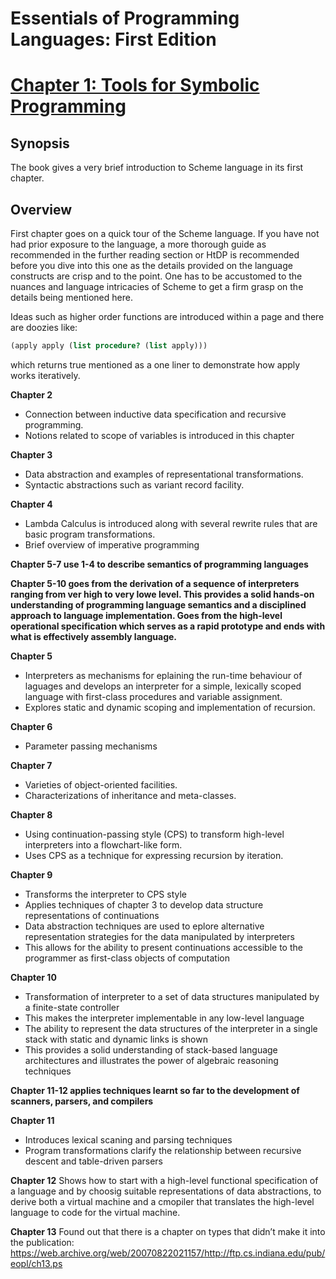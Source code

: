 * Essentials of Programming Languages: First Edition

[[Cover Image of First Edition][./cover.jpg]]

* [[./chapter-1.org][Chapter 1: Tools for Symbolic Programming]]

** Synopsis

The book gives a very brief introduction to Scheme language in its first chapter.

** Overview

First chapter goes on a quick tour of the Scheme language.
If you have not had prior exposure to the language, a more thorough guide as recommended in the further reading section or HtDP is recommended before you dive into this one as the details provided on the language constructs are crisp and to the point. One has to be accustomed to the nuances and language intricacies of Scheme to get a firm grasp on the details being mentioned here.

Ideas such as higher order functions are introduced within a page and there are doozies like:

#+BEGIN_SRC scheme
(apply apply (list procedure? (list apply)))
#+END_SRC

which returns true mentioned as a one liner to demonstrate how apply works iteratively.

*Chapter 2*
- Connection between inductive data specification and recursive programming.
- Notions related to scope of variables is introduced in this chapter

*Chapter 3*
- Data abstraction and examples of representational transformations.
- Syntactic abstractions such as variant record facility.

*Chapter 4*
- Lambda Calculus is introduced along with several rewrite rules that are basic program transformations.
- Brief overview of imperative programming

*Chapter 5-7 use 1-4 to describe semantics of programming languages*

*Chapter 5-10 goes from the derivation of a sequence of interpreters ranging from ver high  to very lowe level. This provides a solid hands-on understanding of programming language semantics and a disciplined approach to language implementation. Goes from the high-level operational specification which serves as a rapid prototype and ends with what is effectively assembly language.*

*Chapter 5*
- Interpreters as mechanisms for eplaining the run-time behaviour of laguages and develops an interpreter for a simple, lexically scoped language with first-class procedures and variable assignment.
- Explores static and dynamic scoping and implementation of recursion.

*Chapter 6*
- Parameter passing mechanisms

*Chapter 7*
- Varieties of object-oriented facilities.
- Characterizations of inheritance and meta-classes.

*Chapter 8*
- Using continuation-passing style (CPS) to transform high-level interpreters into a flowchart-like form.
- Uses CPS as a technique for expressing recursion by iteration.

*Chapter 9*
- Transforms the interpreter to CPS style
- Applies techniques of chapter 3 to develop data structure representations of continuations
- Data abstraction techniques are used to eplore alternative representation strategies for the data manipulated by interpreters
- This allows for the ability to present continuations accessible to the programmer as first-class objects of computation

*Chapter 10*
- Transformation of interpreter to a set of data structures manipulated by a finite-state controller
- This makes the interpreter implementable in any low-level language
- The ability to represent the data structures of the interpreter in a single stack with static and dynamic links is shown
- This provides a solid understanding of stack-based language architectures and illustrates the power of algebraic reasoning techniques

*Chapter 11-12 applies techniques learnt so far to the development of scanners, parsers, and compilers*

*Chapter 11*
- Introduces lexical scaning and parsing techniques
- Program transformations clarify the relationship between recursive descent and table-driven parsers

*Chapter 12*
Shows how to start with a high-level functional specification of a language and by choosig suitable representations of data abstractions, to derive both a virtual machine and a cmopiler that translates the high-level language to code for the virtual machine.

*Chapter 13*
Found out that there is a chapter on types that didn’t make it into the publication: https://web.archive.org/web/20070822021157/http://ftp.cs.indiana.edu/pub/eopl/ch13.ps
